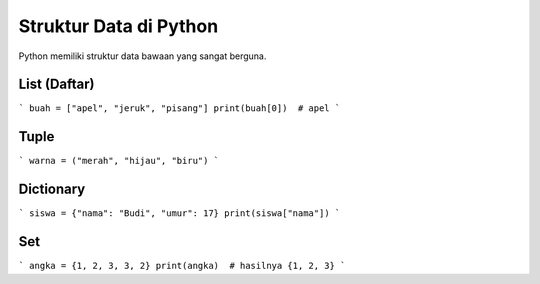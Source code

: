 Struktur Data di Python
=======================

Python memiliki struktur data bawaan yang sangat berguna.

List (Daftar)
-------------
```
buah = ["apel", "jeruk", "pisang"]
print(buah[0])  # apel
```

Tuple
-----
```
warna = ("merah", "hijau", "biru")
```

Dictionary
----------
```
siswa = {"nama": "Budi", "umur": 17}
print(siswa["nama"])
```

Set
---
```
angka = {1, 2, 3, 3, 2}
print(angka)  # hasilnya {1, 2, 3}
```
